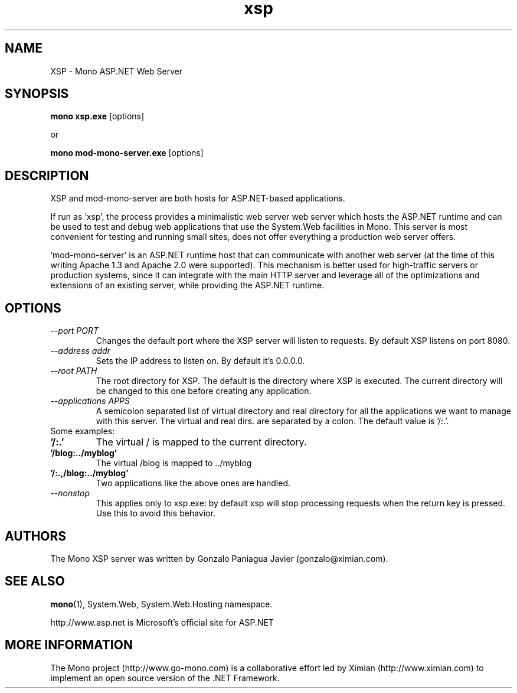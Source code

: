 .TH xsp 1 "15 November 2003"
.SH NAME 
XSP \- Mono ASP.NET Web Server
.SH SYNOPSIS
.B mono xsp.exe
[options]
.PP
or
.PP
.B mono mod-mono-server.exe
[options]
.SH DESCRIPTION
XSP and mod-mono-server are both hosts for ASP.NET-based applications.
.PP
If run as `xsp', the process provides a minimalistic web server web
server which hosts the ASP.NET runtime and can be used to test and
debug web applications that use the System.Web facilities in Mono.
This server is most convenient for testing and running small sites,
does not offer everything a production web server offers. 
.PP
`mod-mono-server' is an ASP.NET runtime host that can communicate with
another web server (at the time of this writing Apache 1.3 and Apache
2.0 were supported).   This mechanism is better used for high-traffic
servers or production systems, since it can integrate with the main
HTTP server and leverage all of the optimizations and extensions of an
existing server, while providing the ASP.NET runtime.
.SH OPTIONS
.TP
.I \-\-port PORT
Changes the default port where the XSP server will listen to
requests.  By default XSP listens on port 8080.
.TP
.I \-\-address addr
Sets the IP address to listen on. By default it's 0.0.0.0.
.TP
.I \-\-root PATH
The root directory for XSP.  The default is the directory where XSP is
executed. The current directory will be changed to this one before creating
any application.
.TP
.I \-\-applications APPS
A semicolon separated list of virtual directory and real directory for all the
applications we want to manage with this server. The virtual and real dirs. are
separated by a colon. The default value is '/:.'.
.TP
Some examples:
.TP
.B '/:.'
The virtual / is mapped to the current directory.
.TP
.B '/blog:../myblog'
The virtual /blog is mapped to ../myblog
.TP
.B '/:.,/blog:../myblog'
Two applications like the above ones are handled.
.TP
.I \-\-nonstop
This applies only to xsp.exe: by default xsp will stop processing
requests when the return key is pressed.  Use this to avoid this
behavior. 
.SH AUTHORS
The Mono XSP server was written by Gonzalo Paniagua Javier
(gonzalo@ximian.com).
.SH SEE ALSO
.BR mono (1),
System.Web, System.Web.Hosting namespace.
.PP
http://www.asp.net is Microsoft's official site for ASP.NET
.SH MORE INFORMATION
The Mono project (http://www.go-mono.com) is a collaborative effort
led by Ximian (http://www.ximian.com) to implement an open source
version of the .NET Framework.

